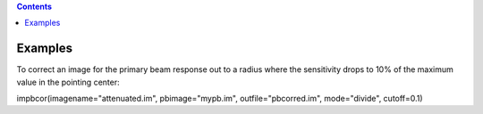 .. contents::
   :depth: 3
..

.. container::
   :name: viewlet-above-content-title

Examples
========

.. container::
   :name: viewlet-below-content-title

.. container:: section
   :name: viewlet-above-content-body

.. container:: section
   :name: content-core

   .. container::
      :name: parent-fieldname-text

      To correct an image for the primary beam response out to a radius
      where the sensitivity drops to 10% of the maximum value in the
      pointing center:

      .. container:: casa-input-box

         impbcor(imagename="attenuated.im", pbimage="mypb.im",
         outfile="pbcorred.im", mode="divide", cutoff=0.1)

.. container:: section
   :name: viewlet-below-content-body

